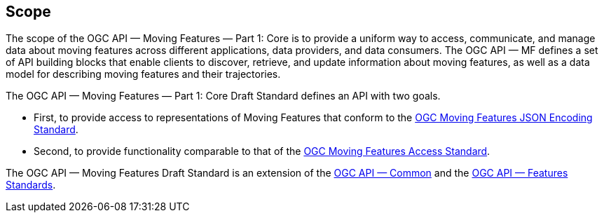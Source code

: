 == Scope
The scope of the OGC API — Moving Features — Part 1: Core is to provide a uniform way to access, communicate, and manage data about moving features across different applications, data providers, and data consumers.
The OGC API — MF defines a set of API building blocks that enable clients to discover, retrieve, and update information about moving features, as well as a data model for describing moving features and their trajectories.

The OGC API — Moving Features — Part 1: Core Draft Standard defines an API with two goals.

* First, to provide access to representations of Moving Features that conform to the <<OGC_19-045r3, OGC Moving Features JSON Encoding Standard>>.
* Second, to provide functionality comparable to that of the <<OGC_16-120r3, OGC Moving Features Access Standard>>.

The OGC API — Moving Features Draft Standard is an extension of the <<OGC-API-Common, OGC API — Common>> and the <<OGC-API-Features, OGC API — Features Standards>>.
